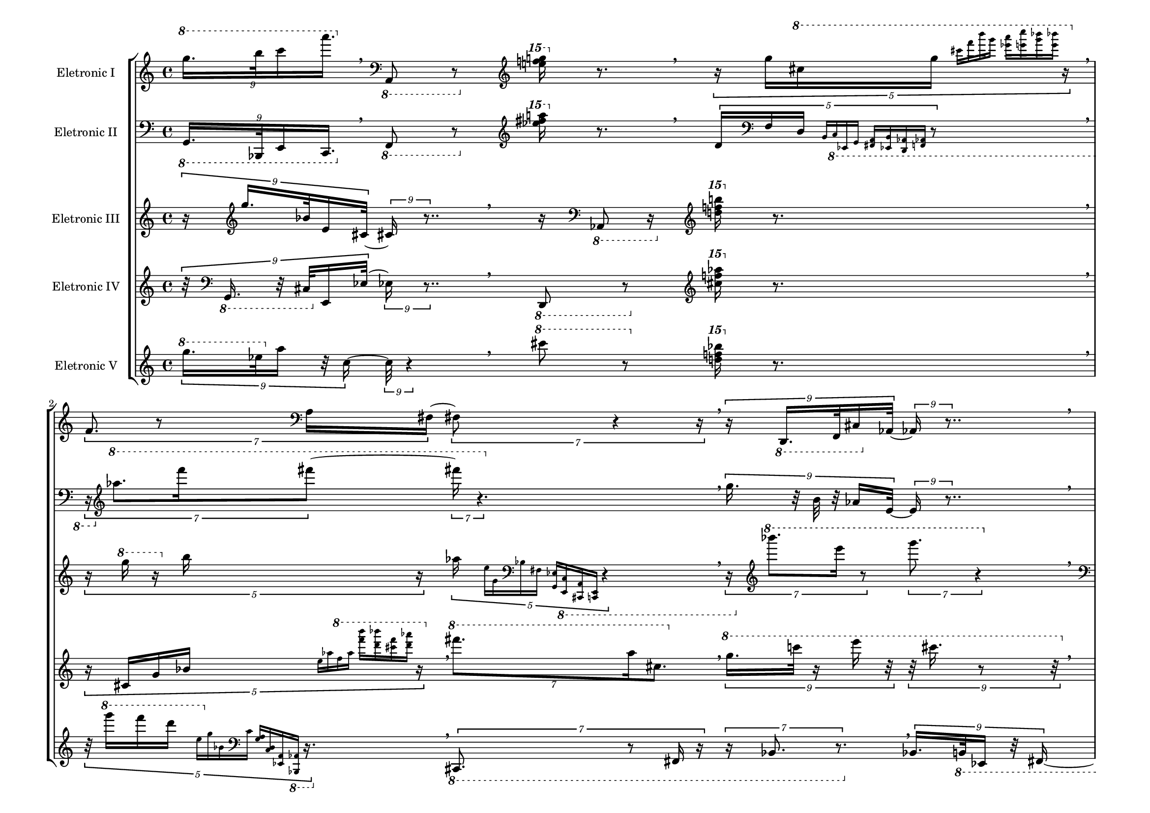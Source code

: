 
\version "2.23.5"

#(set-global-staff-size 16)

\layout {
        #(set-default-paper-size "a4landscape")
        \context {
                \Voice
                \remove "Note_heads_engraver"
                \consists "Completion_heads_engraver"
                \remove "Rest_engraver"
                \consists "Completion_rest_engraver"
        }
}

eletronici = { \absolute {
\tupletSpan 4
\tuplet 9/8 { \clef treble \ottava #1  g'''16. b'''32 c''''16 a''''16.  } \breathe
\clef bass \ottava #-1 a,,8 r8 \clef treble \ottava #2 < f''''! e''''! g''''! >16 \ottava #0 r8. \breathe
\tupletSpan 4
\tuplet 5/4 { r16 \clef treble \ottava #0  g''16 \clef treble \ottava #1  cis'''!16 g'''16 \grace { \stemNeutral cis''''![ f'''' b'''' g''''] } \grace { \stemNeutral <ees''''! a''''>[ <c''''' e''''> <bes''''! g''''> <e'''' bes''''!>] } r16 } \breathe
\tupletSpan 4
\tuplet 7/4 { \clef treble \ottava #0  f'8. r8 \clef bass \ottava #0  a16 fis!8. r4 r16 } \breathe
\tupletSpan 4
\tuplet 9/8 { r16 \clef bass \ottava #-1 d,,16. f,,32 cis,!16 \clef bass \ottava #0  aes,!16. r8.. } \breathe
\tupletSpan 4
\tuplet 9/8 { r32 \clef treble \ottava #0  ees''!16 b'32 fis'!16. r8 r32 e'16. r16. } \breathe
\tupletSpan 4
\tuplet 7/4 { \clef treble \ottava #0  g8. r8 cis'!16 r16 f'8. r4 } \breathe
\tupletSpan 4
\tuplet 3/2 { \clef treble \ottava #0  bes'!8( fis''!8 ees'''!8)  } \breathe
\tupletSpan 4
\tuplet 7/4 { \clef treble \ottava #1  cis''''!8. fis'''!16 \clef treble \ottava #0  bes''!8.  } \breathe
\tupletSpan 4
\tuplet 9/8 { r32 \clef bass \ottava #-1 f,,16 cis,!32 r32 \clef bass \ottava #0  bes,!16. e16. r8.. } \breathe
\tupletSpan 4
\tuplet 7/4 { r16 \clef bass \ottava #0  d8. cis!16 r16 a,8. r4 r16 } \breathe
\tupletSpan 4
\tuplet 7/4 { \clef treble \ottava #1  c''''8. a''''16 ees''''!8.  } \breathe
\tupletSpan 4
\tuplet 3/2 { \clef bass \ottava #0  g,4 r8 } bes,,!4:64 \breathe
\tupletSpan 4
\tuplet 9/8 { \clef treble \ottava #1  d'''16 f'''32 g'''16. c''''16.  } \breathe
\tupletSpan 4
\tuplet 3/2 { \clef bass \ottava #-1 cis,!4 r8 } 
\pitchedTrill
ees,,!2\startTrillSpan aes,,! r4\stopTrillSpan \breathe
\tupletSpan 4
\tuplet 9/8 { \clef treble \ottava #1  aes''''!16 bes''''!32 ees''''!16. r16 g''''16. r8.. } \breathe
\tupletSpan 4
\tuplet 3/2 { \clef treble \ottava #1  ees''''!4 r8 } \repeat tremolo 8 {  < a''' fis'''! d''' cis'''! >32 \clef treble \ottava #0  <  e'' bes'! g' f' > } \breathe
\tupletSpan 4
\tuplet 3/2 { \clef treble \ottava #1  aes'''!8( r16 \clef treble \ottava #0  b''8 r8 f''8) r8. } \breathe
\clef bass \ottava #-1 bes,,,!8 r8 \clef treble \ottava #2 < d''''! ees''''! c''''! >16 \ottava #0 r8. \breathe
\tupletSpan 4
\tuplet 9/8 { \clef bass \ottava #-1 cis,!16 ees,,!32 aes,,!16. r32 c,,16. r4 } \breathe
\tupletSpan 4
\tuplet 7/4 { r16 \clef treble \ottava #0  g''8 r4 } \clef treble \ottava #1  \arpeggioArrowUp <  e''' bes'''! cis''''! ees''''! >4\arpeggio \breathe
\tupletSpan 4
\tuplet 3/2 { \clef bass \ottava #-1 cis,,!8 r8. f,,8 r4 r16 } \clef treble \ottava #2 < aes''''! d''''! bes''''! >16 \ottava #0 r8. \breathe
\tupletSpan 4
\tuplet 5/4 { \clef treble \ottava #1  e''''8. c'''''16 r16 } 
\pitchedTrill
a''''2\startTrillSpan cis''''! r4\stopTrillSpan \breathe
\tupletSpan 4
\tuplet 3/2 { \clef bass \ottava #0  fis!4 r8 } 
\pitchedTrill
ees!2\startTrillSpan a, r4\stopTrillSpan \breathe
\tupletSpan 4
\tuplet 5/4 { \clef treble \ottava #1  bes'''!8 r8. r16 cis''''!16( \grace { \stemNeutral g''''[ e'''' f'''' a''''] } r16 c'''''16 \grace { \stemNeutral fis''''![ d'''' b'''' ees''''!)] } r16 } \breathe
\tupletSpan 4
\tuplet 7/4 { r16 \clef treble \ottava #0  ees''!8 r4 } \clef bass \ottava #0  \arpeggioArrowDown < e'  aes! b, >4\arpeggio \breathe
\tupletSpan 4
\tuplet 5/4 { \clef bass \ottava #-1 aes,,!16 b,,16 \clef bass \ottava #0  d,16 \grace { \stemNeutral b,[ c a \clef treble \ottava #0  f'] } \grace { \stemNeutral  <e'' g''>[ \clef treble \ottava #1  < cis'''! f'''>  <aes'''! e''''>  <bes''''! g''''>] } r8 } \breathe
\tupletSpan 4
\tuplet 5/4 { \clef bass \ottava #0  fis,!8. \clef bass \ottava #-1 a,,16 r16 } 
\pitchedTrill
aes,,!2\startTrillSpan e,, r4\stopTrillSpan \breathe
\tupletSpan 4
\tuplet 3/2 { r4 \clef treble \ottava #1  aes'''!4 r4 } 
\pitchedTrill
e''''2\startTrillSpan cis''''! r4\stopTrillSpan \breathe
\tupletSpan 4
\tuplet 7/4 { \clef treble \ottava #0  bes''!8. cis''!16 r16 g'8. r4. } \breathe
\tupletSpan 4
\tuplet 5/4 { \clef bass \ottava #-1 g,,16 r32 bes,,!16 \clef bass \ottava #0  e,16 cis!16 \grace { \stemNeutral b[ \clef treble \ottava #0  fis'! d'' f''] } r32 } \breathe
\tupletSpan 4
\tuplet 5/4 { \clef bass \ottava #0  ees,!8. r16 \clef bass \ottava #-1 f,,16  } 
\pitchedTrill
bes,,,!2\startTrillSpan d,, r4\stopTrillSpan \breathe
\tupletSpan 4
\tuplet 7/4 { r16 \clef treble \ottava #0  bes!8 r4 } \arpeggioArrowUp < ees'! g' e'' c''' >4\arpeggio \breathe
\tupletSpan 4
\tuplet 3/2 { r16 \clef treble \ottava #1  aes'''!8( f''''8 r16 a''''8) r4 } \breathe
\tupletSpan 4
\tuplet 9/8 { \clef treble \ottava #1  f''''16. r32 cis''''!32 bes'''!16 r8.. e'''16. r32 } \breathe
\tupletSpan 4
\tuplet 5/4 { \clef bass \ottava #-1 b,,8 r16 cis,,!16( \grace { \stemNeutral e,,[ bes,,! \clef bass \ottava #0  g, aes,!] } r8. c16 \grace { \stemNeutral ees![ a \clef treble \ottava #0  f' d'')] } r8 } \breathe
\tupletSpan 4
\tuplet 3/2 { r16 \clef bass \ottava #0  d8( b8 r16 \clef treble \ottava #0  g'8) r4 } \breathe
\bar "|."
}
}
eletronicii = { \absolute {
\tupletSpan 4
\tuplet 9/8 { \clef bass \ottava #-1 g,,16. bes,,,!32 e,,16 c,,16.  } \breathe
\clef bass \ottava #-1 f,,8 r8 \clef treble \ottava #2 < fis''''!  ees''''! a''''! >16 \ottava #0 r8. \breathe
\tupletSpan 4
\tuplet 5/4 { \clef treble \ottava #0  d'16 \clef bass \ottava #0  f16 d16 \grace { \stemNeutral b,[ \clef bass \ottava #-1 c, ees,,! g,,] } \grace { \stemNeutral <fis,,! a,,>[ <ees,,! b,,> <aes,,! d,,> <aes,,! f,,>] } r8 } \breathe
\tupletSpan 4
\tuplet 7/4 { r16 \clef treble \ottava #1  aes'''!8. f''''16 fis''''!8. r4. } \breathe
\tupletSpan 4
\tuplet 9/8 { \clef treble \ottava #0  g''16. r32 b'32 r32 aes'!16 e'16. r8.. } \breathe
\tupletSpan 4
\tuplet 9/8 { \clef treble \ottava #1  bes'''!16 cis''''!32 ees''''!16. aes''''!16.  } \breathe
\tupletSpan 4
\tuplet 7/4 { \clef treble \ottava #0  cis''!8. f'16 r8. bes!8. r4 } \breathe
\tupletSpan 4
\tuplet 3/2 { \clef treble \ottava #1  a''''8( ees''''!8 c''''8)  } \breathe
\tupletSpan 4
\tuplet 7/4 { \clef treble \ottava #0  g''8. \clef treble \ottava #1  cis'''!16 a'''8.  } \breathe
\tupletSpan 4
\tuplet 9/8 { r16 \clef bass \ottava #0  d,16 \clef bass \ottava #-1 f,,32 e,,16. c,,16. r8.. } \breathe
\tupletSpan 4
\tuplet 7/4 { r16 \clef treble \ottava #0  cis''!8. ees''!16 aes''!8. r4. } \breathe
\tupletSpan 4
\tuplet 7/4 { r16 \clef bass \ottava #-1 a,,8. d,,16 fis,,!8. r4. } \breathe
\tupletSpan 4
\tuplet 3/2 { \clef treble \ottava #0  ees'!4 r8 } fis'!4:64 \breathe
\tupletSpan 4
\tuplet 9/8 { \clef bass \ottava #0  aes,!16 e,32 r32 \clef bass \ottava #-1 g,,16. r32 b,,16. r8.. } \breathe
\tupletSpan 4
\tuplet 3/2 { \clef treble \ottava #1  bes''''!4 r8 } 
\pitchedTrill
e''''2\startTrillSpan g'''' r4\stopTrillSpan \breathe
\tupletSpan 4
\tuplet 9/8 { r32 \clef treble \ottava #1  cis''''!16 g'''32 r32 e'''16. r16 \clef treble \ottava #0  c'''16. r8 r32 } \breathe
\tupletSpan 4
\tuplet 3/2 { r8 \clef treble \ottava #0  g'4  } \repeat tremolo 8 { \clef treble \ottava #1  < bes'! a''  f''' d'''' >32  < aes''''! c''''' ees''''! b'''' > } \breathe
\tupletSpan 4
\tuplet 3/2 { \clef treble \ottava #0  cis'!8( f'8 fis'!8)  } \breathe
\clef treble \ottava #0  aes''!8 r8 \clef treble \ottava #2 < c''''! f''''! g''''! >16 \ottava #0 r8. \breathe
\tupletSpan 4
\tuplet 9/8 { \clef bass \ottava #0  fis,!16 ees!32 r32 a16. c'16. r4 } \breathe
\tupletSpan 4
\tuplet 7/4 { r8. \clef treble \ottava #0  b'8 r8 } \clef bass \ottava #0  \arpeggioArrowDown < e'  aes! f >4\arpeggio \breathe
\tupletSpan 4
\tuplet 3/2 { \clef treble \ottava #1  fis''''!8 e''''8 r8 } \clef treble \ottava #2 < cis''''! g''''! bes''''! >16 \ottava #0 r8. \breathe
\tupletSpan 4
\tuplet 5/4 { \clef treble \ottava #0  d'''8. r8 bes''!16 r4 } 
\pitchedTrill
a''2\startTrillSpan c'' r4\stopTrillSpan \breathe
\tupletSpan 4
\tuplet 3/2 { \clef treble \ottava #1  c'''''4 r8 } 
\pitchedTrill
fis''''!2\startTrillSpan ees''''! r4\stopTrillSpan \breathe
\tupletSpan 4
\tuplet 5/4 { r16 \clef bass \ottava #-1 g,,8 r16 r16 aes,,!16( \grace { \stemNeutral f,,[ b,, d,, e,,] } r8. a,,16 \grace { \stemNeutral cis,,![ bes,,,! fis,,! c,,)] }  } \breathe
\tupletSpan 4
\tuplet 7/4 { r8. \clef treble \ottava #0  ees'!8 r8 } \clef treble \ottava #1  \arpeggioArrowUp < a' fis''!  e''' b''' >4\arpeggio \breathe
\tupletSpan 4
\tuplet 5/4 { r32 \clef treble \ottava #1  bes''''!16 cis''''!16 e'''16 \grace { \stemNeutral cis'''![ \clef treble \ottava #0  g'' e'' d''] } \grace { \stemNeutral \clef bass \ottava #0  <aes'!  b>[  <bes! c> \clef bass \ottava #-1 <ees,!  a,,>  <bes,,,! g,,>] } r16. } \breathe
\tupletSpan 4
\tuplet 5/4 { r16 \clef treble \ottava #0  aes''!8. c'''16  } 
\clef treble \ottava #1 
\pitchedTrill
 ees'''!2\startTrillSpan a''' r4\stopTrillSpan \breathe
\tupletSpan 4
\tuplet 3/2 { \clef bass \ottava #-1 fis,,!4 r8 } 
\pitchedTrill
a,,2\startTrillSpan aes,,! r4\stopTrillSpan \breathe
\tupletSpan 4
\tuplet 7/4 { r8 \clef bass \ottava #0  bes,,!8. c,16 ees,!8. r4 r16 } \breathe
\tupletSpan 4
\tuplet 5/4 { \clef bass \ottava #0  d,16 \clef bass \ottava #-1 e,,16 r32 a,,16 cis,,!16 \grace { \stemNeutral bes,,,![ fis,,! c,, ees,,!] } r32 } \breathe
\tupletSpan 4
\tuplet 5/4 { \clef treble \ottava #0  fis''!8. b''16 r16 } 
\pitchedTrill
cis'''!2\startTrillSpan e''' r4\stopTrillSpan \breathe
\tupletSpan 4
\tuplet 7/4 { \clef treble \ottava #0  bes'!8 r4 r16 } \clef bass \ottava #0  \arpeggioArrowDown < cis'!  g e d >4\arpeggio \breathe
\tupletSpan 4
\tuplet 3/2 { \clef treble \ottava #0  cis'''!8( a''8 fis''!8)  } \breathe
\tupletSpan 4
\tuplet 9/8 { r32 \clef bass \ottava #0  ees!16. g32 \clef treble \ottava #0  cis'!16 bes'!16. r4 } \breathe
\tupletSpan 4
\tuplet 5/4 { r16 \clef bass \ottava #-1 bes,,!8 r16 e,,16( \grace { \stemNeutral c,,[ a,, cis,,! fis,,!] } r16 aes,,!16 \grace { \stemNeutral b,,[ f,, d,, ees,,!)] } r8. } \breathe
\tupletSpan 4
\tuplet 3/2 { \clef treble \ottava #0  g''8( b'8 f'8)  } \breathe
\bar "|."
}
}
eletroniciii = { \absolute {
\tupletSpan 4
\tuplet 9/8 { r16 \clef treble \ottava #0  g''16. bes'!32 e'16 cis'!16. r8.. } \breathe
r16 \clef bass \ottava #-1 aes,,!8 r16 \clef treble \ottava #2 <  f''''! b''''! d''''! >16 \ottava #0 r8. \breathe
\tupletSpan 4
\tuplet 5/4 { r16 \clef treble \ottava #1  g'''16 r16 \clef treble \ottava #0  b''16 r16 aes''!16 \grace { \stemNeutral e''[ g' \clef bass \ottava #0  bes! fis!] } \grace { \stemNeutral  <ees! g,>[ \clef bass \ottava #-1 < c, e,,>  <cis,,! a,,>  <e,, c,,>] } r4 } \breathe
\tupletSpan 4
\tuplet 7/4 { r16 \clef treble \ottava #1  bes''''!8. e''''16 r8 g''''8. r4 } \breathe
\tupletSpan 4
\tuplet 9/8 { \clef bass \ottava #-1 fis,,!16. r32 f,,32 r16 aes,,!16 d,,16. r8. } \breathe
\tupletSpan 4
\tuplet 9/8 { \clef treble \ottava #0  ees''!16 g''32 \clef treble \ottava #1  e'''16. c''''16.  } \breathe
\tupletSpan 4
\tuplet 7/4 { \clef treble \ottava #0  g'8. ees'!16 a8.  } \breathe
\tupletSpan 4
\tuplet 3/2 { \clef treble \ottava #0  b'8( fis'!8 e'8)  } \breathe
\tupletSpan 4
\tuplet 7/4 { r16 \clef treble \ottava #0  aes'!8. f''16 r16 b''8. r4 r16 } \breathe
\tupletSpan 4
\tuplet 9/8 { r32 \clef bass \ottava #-1 aes,,!16 r32 b,,32 bes,,,!16. fis,,!16. r8.. } \breathe
\tupletSpan 4
\tuplet 7/4 { r16 \clef treble \ottava #0  cis''!8. bes''!16 e'''8. r4. } \breathe
\tupletSpan 4
\tuplet 7/4 { r8 \clef bass \ottava #-1 ees,,!8. r16 fis,,!16 r16 bes,,,!8. r8. } \breathe
\tupletSpan 4
\tuplet 3/2 { \clef treble \ottava #1  g'''4 r8 } cis''''!4:64 \breathe
\tupletSpan 4
\tuplet 9/8 { \clef treble \ottava #0  bes''!16 r32 cis''!32 r16. ees'!16. r32 aes!16. r8 } \breathe
\tupletSpan 4
\tuplet 3/2 { \clef treble \ottava #0  d''4 r8 } 
\pitchedTrill
f''2\startTrillSpan g'' r4\stopTrillSpan \breathe
\tupletSpan 4
\tuplet 9/8 { \clef treble \ottava #1  bes'''!16 cis'''!32 \clef treble \ottava #0  f''16. fis'!16.  } \breathe
\tupletSpan 4
\tuplet 3/2 { \clef bass \ottava #0  fis!4 r8 } \repeat tremolo 8 { \clef treble \ottava #0  <  d' cis''! e'' bes''! >32 \clef treble \ottava #1  <  g''' f'''' c''''' aes''''! > } \breathe
\tupletSpan 4
\tuplet 3/2 { \clef treble \ottava #0  cis''!8( r16 f''8 fis''!8) r4 r16 } \breathe
r16 \clef bass \ottava #-1 bes,,!8 r16 \clef treble \ottava #2 < g''''! f''''! c''''! >16 \ottava #0 r8. \breathe
\tupletSpan 4
\tuplet 9/8 { \clef treble \ottava #0  d''16 e''32 r16 a''16. cis'''!16. r8.. } \breathe
\tupletSpan 4
\tuplet 7/4 { r8 \clef treble \ottava #0  g''8 r8. } \clef bass \ottava #0  \arpeggioArrowDown < a' d'  fis! ees! >4\arpeggio \breathe
\tupletSpan 4
\tuplet 3/2 { \clef treble \ottava #1  c'''''8 e''''8 r8 } \clef treble \ottava #2 < g''''! cis''''! a''''! >16 \ottava #0 r8. \breathe
\tupletSpan 4
\tuplet 5/4 { \clef treble \ottava #1  e''''8. g'''16 r16 } 
\pitchedTrill
fis'''!2\startTrillSpan d''' r4\stopTrillSpan \breathe
\tupletSpan 4
\tuplet 3/2 { \clef treble \ottava #1  cis'''!4 r8 } 
\pitchedTrill
aes'''!2\startTrillSpan e'''' r4\stopTrillSpan \breathe
\tupletSpan 4
\tuplet 5/4 { r16 \clef treble \ottava #1  a''''8 r16 cis''''!16( \grace { \stemNeutral fis'''![ \clef treble \ottava #0  aes''! b' f'] } d'16 \grace { \stemNeutral \clef bass \ottava #0  ees![ g, \clef bass \ottava #-1 bes,,! e,,)] } r4 } \breathe
\tupletSpan 4
\tuplet 7/4 { r16 \clef bass \ottava #0  ees,!8 r4 } \arpeggioArrowUp < g, bes,! e >4\arpeggio \breathe
\tupletSpan 4
\tuplet 5/4 { \clef treble \ottava #0  bes'!16 r32 d'16 r32 \clef bass \ottava #0  f16 \grace { \stemNeutral cis![ g, e, \clef bass \ottava #-1 c,] } \grace { \stemNeutral <fis,,! bes,,,!>[ <cis,,! f,,> <aes,,! d,,> <b,, g,,>] } r16 } \breathe
\tupletSpan 4
\tuplet 5/4 { \clef treble \ottava #1  fis'''!8. r16 ees''''!16  } 
\pitchedTrill
b''''2\startTrillSpan f'''' r4\stopTrillSpan \breathe
\tupletSpan 4
\tuplet 3/2 { r4 \clef treble \ottava #0  a'4 r4 } 
\pitchedTrill
f'2\startTrillSpan aes! r4\stopTrillSpan \breathe
\tupletSpan 4
\tuplet 7/4 { \clef bass \ottava #0  cis,!8. bes,!16 e8.  } \breathe
\tupletSpan 4
\tuplet 5/4 { \clef treble \ottava #0  g'16 r32 cis'!16 \clef bass \ottava #0  bes!16 r32 aes!16 \grace { \stemNeutral ees![ b, d, \clef bass \ottava #-1 fis,,!] }  } \breathe
\tupletSpan 4
\tuplet 5/4 { r16 \clef bass \ottava #-1 cis,,!8. r8 a,,16 r8. } 
\pitchedTrill
c,2\startTrillSpan e, r4\stopTrillSpan \breathe
\tupletSpan 4
\tuplet 7/4 { \clef treble \ottava #0  f''8 r4 r16 } \clef bass \ottava #0  \arpeggioArrowDown < c'' aes'!  b ees! >4\arpeggio \breathe
\tupletSpan 4
\tuplet 3/2 { r8 \clef bass \ottava #0  aes,!8( r8 fis,!8 ees,!8) r8 } \breathe
\tupletSpan 4
\tuplet 9/8 { \clef treble \ottava #1  bes'''!16. aes''''!32 ees''''!16 b''''16.  } \breathe
\tupletSpan 4
\tuplet 5/4 { r8 \clef treble \ottava #0  b''8 r16 aes''!16( \grace { \stemNeutral e''[ ees''! fis'! \clef bass \ottava #0  c'] } r16 a16 \grace { \stemNeutral g[ d bes,! \clef bass \ottava #-1 cis,!)] } r8 } \breathe
\tupletSpan 4
\tuplet 3/2 { \clef treble \ottava #1  a''''8( r16 b'''8 r16 d'''8) r4 } \breathe
\bar "|."
}
}
eletroniciv = { \absolute {
\tupletSpan 4
\tuplet 9/8 { r32 \clef bass \ottava #-1 g,,16. r32 cis,!32 \clef bass \ottava #0  e,16 ees!16. r8.. } \breathe
\clef bass \ottava #-1 d,,8 r8 \clef treble \ottava #2 < aes''''! f''''! cis''''! >16 \ottava #0 r8. \breathe
\tupletSpan 4
\tuplet 5/4 { r16 \clef treble \ottava #0  cis'!16 g'16 bes'!16 \grace { \stemNeutral e''[ aes''! \clef treble \ottava #1  f''' a'''] } \grace { \stemNeutral <f'''' b''''>[ <d'''' bes''''!> <cis''''! f''''> <d'''' aes''''!>] } r16 } \breathe
\tupletSpan 4
\tuplet 7/4 { \clef treble \ottava #1  fis''''!8. a'''16 cis'''!8.  } \breathe
\tupletSpan 4
\tuplet 9/8 { \clef treble \ottava #1  g'''16. c''''32 r16 e''''16 r16 cis''''!16. r8 r32 } \breathe
\tupletSpan 4
\tuplet 9/8 { \clef treble \ottava #1  aes'''!16 g'''32 r16 ees'''!16. \clef treble \ottava #0  c'''16. r8.. } \breathe
\tupletSpan 4
\tuplet 7/4 { r8 \clef treble \ottava #0  d''8. r16 aes''!16 b''8. r4 } \breathe
\tupletSpan 4
\tuplet 3/2 { \clef treble \ottava #1  c'''''8( r16 fis''''!8 ees''''!8) r4 r16 } \breathe
\tupletSpan 4
\tuplet 7/4 { \clef bass \ottava #0  g8. a,16 d,8.  } \breathe
\tupletSpan 4
\tuplet 9/8 { r32 \clef bass \ottava #0  ees,!16 a,32 cis!16. e16. r4 } \breathe
\tupletSpan 4
\tuplet 7/4 { r16 \clef treble \ottava #1  bes''''!8. r8 e''''16 cis''''!8. r4 } \breathe
\tupletSpan 4
\tuplet 7/4 { r16 \clef treble \ottava #0  aes'!8. e''16 b''8. r4. } \breathe
\tupletSpan 4
\tuplet 3/2 { \clef treble \ottava #0  f'4 r8 } e'4:64 \breathe
\tupletSpan 4
\tuplet 9/8 { \clef bass \ottava #0  a,16 c32 r16. d16. r16. g16. r16. } \breathe
\tupletSpan 4
\tuplet 3/2 { \clef treble \ottava #0  d''4 r8 } 
\pitchedTrill
aes'!2\startTrillSpan b r4\stopTrillSpan \breathe
\tupletSpan 4
\tuplet 9/8 { \clef treble \ottava #1  ees'''!16 e'''32 aes'''!16. r32 b'''16. r4 } \breathe
\tupletSpan 4
\tuplet 3/2 { \clef bass \ottava #0  g,4 r8 } \repeat tremolo 8 { \clef bass \ottava #-1 < e,  bes,,! cis,,! ees,,! >32  < aes,,! c,, a,, f,, > } \breathe
\tupletSpan 4
\tuplet 3/2 { \clef treble \ottava #1  bes'''!8( r16 e'''8 \clef treble \ottava #0  c'''8) r4 r16 } \breathe
r16 \clef treble \ottava #1  cis''''!8 r16 \clef treble \ottava #2 < bes''''! e''''! aes''''! >16 \ottava #0 r8. \breathe
\tupletSpan 4
\tuplet 9/8 { r32 \clef treble \ottava #1  fis''''!16 a'''32 ees'''!16. \clef treble \ottava #0  c'''16. r4 } \breathe
\tupletSpan 4
\tuplet 7/4 { \clef treble \ottava #1  aes''''!8 r4 r16 } \arpeggioArrowUp < e'''' bes''''! cis''''! f'''' >4\arpeggio \breathe
\tupletSpan 4
\tuplet 3/2 { r8 \clef bass \ottava #0  fis!8 r16 bes,!8 r4 r16 } \clef treble \ottava #2 < g''''! ees''''! a''''! >16 \ottava #0 r8. \breathe
\tupletSpan 4
\tuplet 5/4 { r16 \clef treble \ottava #0  e''8. bes''!16  } 
\clef treble \ottava #1 
\pitchedTrill
 cis'''!2\startTrillSpan c'''' r4\stopTrillSpan \breathe
\tupletSpan 4
\tuplet 3/2 { r4 \clef treble \ottava #1  b'''4 r4 } 
\pitchedTrill
d'''2\startTrillSpan fis''! r4\stopTrillSpan \breathe
\tupletSpan 4
\tuplet 5/4 { \clef treble \ottava #1  g''''8 r16 fis''''!16( \grace { \stemNeutral d''''[ b'''' f'''' a''''] } c'''''16 \grace { \stemNeutral aes''''![ ees''''! cis''''! bes''''!)] }  } \breathe
\tupletSpan 4
\tuplet 7/4 { r8 \clef treble \ottava #0  bes''!8 r8. } \clef bass \ottava #0  \arpeggioArrowDown < cis''! g' e'  f >4\arpeggio \breathe
\tupletSpan 4
\tuplet 5/4 { \clef bass \ottava #0  fis!16 c'16 \clef treble \ottava #0  e'16 \grace { \stemNeutral bes'![ cis''! a'' c'''] } \grace { \stemNeutral \clef treble \ottava #1  < a''' ees''''!>[  <g'''' e''''>  <aes''''! cis''''!>  <a'''' ees''''!>] } r8 } \breathe
\tupletSpan 4
\tuplet 5/4 { \clef treble \ottava #0  cis''!8. r16 bes'!16  } 
\pitchedTrill
e'2\startTrillSpan aes! r4\stopTrillSpan \breathe
\tupletSpan 4
\tuplet 3/2 { \clef treble \ottava #1  bes'''!4 r8 } 
\pitchedTrill
fis''''!2\startTrillSpan f'''' r4\stopTrillSpan \breathe
\tupletSpan 4
\tuplet 7/4 { \clef bass \ottava #-1 aes,,!8. r16 f,,16 ees,,!8. r4. } \breathe
\tupletSpan 4
\tuplet 5/4 { \clef treble \ottava #0  d'16 b'16 a''16 r16. \clef treble \ottava #1  e'''16 \grace { \stemNeutral c''''[ ees''''! g'''' cis''''!] } r8. r16. } \breathe
\tupletSpan 4
\tuplet 5/4 { \clef treble \ottava #1  b''''8. f''''16 r16 } 
\pitchedTrill
aes'''!2\startTrillSpan bes''! r4\stopTrillSpan \breathe
\tupletSpan 4
\tuplet 7/4 { r8. \clef treble \ottava #1  ees'''!8 r8 } \arpeggioArrowUp < c'''' fis''''! bes''''! >4\arpeggio \breathe
\tupletSpan 4
\tuplet 3/2 { r16 \clef treble \ottava #0  aes!8( r16 a8 r8. cis'!8) r16 } \breathe
\tupletSpan 4
\tuplet 9/8 { \clef bass \ottava #0  bes!16. a32 c16 r16 fis,!16. r8.. } \breathe
\tupletSpan 4
\tuplet 5/4 { \clef bass \ottava #0  cis!8 r16 bes!16( \grace { \stemNeutral \clef treble \ottava #0  d'[ g' a' c''] } fis''!16 \grace { \stemNeutral \clef treble \ottava #1  ees'''![ e''' aes'''! b''')] }  } \breathe
\tupletSpan 4
\tuplet 3/2 { r16 \clef bass \ottava #-1 g,,8( \clef bass \ottava #0  ees,!8 r16 fis,!8) r4 } \breathe
\bar "|."
}
}
eletronicv = { \absolute {
\tupletSpan 4
\tuplet 9/8 { \clef treble \ottava #1  g'''16. ees'''!32 \clef treble \ottava #0  a''16 r32 c''16. r4 } \breathe
\clef treble \ottava #1  cis''''!8 r8 \clef treble \ottava #2 < f''''! d''''! bes''''! >16 \ottava #0 r8. \breathe
\tupletSpan 4
\tuplet 5/4 { r32 \clef treble \ottava #1  g''''16 f''''16 d''''16 \grace { \stemNeutral e'''[ \clef treble \ottava #0  g'' bes'! \clef bass \ottava #0  c'] } \grace { \stemNeutral  <a g>[  <d c>  <a, ees,!> \clef bass \ottava #-1 < aes,,! bes,,,!>] } r16. } \breathe
\tupletSpan 4
\tuplet 7/4 { \clef bass \ottava #-1 cis,,!8. r8 fis,,!16 r8 bes,,!8. r8. } \breathe
\tupletSpan 4
\tuplet 9/8 { \clef bass \ottava #0  bes,!16. \clef bass \ottava #-1 b,,32 ees,,!16 r32 fis,,!16. r4 } \breathe
\tupletSpan 4
\tuplet 9/8 { \clef treble \ottava #0  bes!16 r32 d'32 r32 ees'!16. c''16. r8.. } \breathe
\tupletSpan 4
\tuplet 7/4 { \clef treble \ottava #0  g''8. b'16 aes'!8.  } \breathe
\tupletSpan 4
\tuplet 3/2 { \clef bass \ottava #0  bes,!8( \clef bass \ottava #-1 cis,!8 g,,8)  } \breathe
\tupletSpan 4
\tuplet 7/4 { \clef treble \ottava #0  bes''!8. \clef treble \ottava #1  d'''16 r8 f'''8. r4 r16 } \breathe
\tupletSpan 4
\tuplet 9/8 { r32 \clef treble \ottava #0  cis''!16 ees'!32 \clef bass \ottava #0  fis!16. c16. r4 } \breathe
\tupletSpan 4
\tuplet 7/4 { r16 \clef treble \ottava #0  aes''!8. r16 \clef treble \ottava #1  f'''16 r16 a'''8. r4 } \breathe
\tupletSpan 4
\tuplet 7/4 { \clef treble \ottava #0  bes''!8. e''16 g'8.  } \breathe
\tupletSpan 4
\tuplet 3/2 { r8 \clef treble \ottava #0  g'4  } ees''!4:64 \breathe
\tupletSpan 4
\tuplet 9/8 { r32 \clef treble \ottava #1  bes''''!16 a''''32 f''''16. r32 d''''16. r8.. } \breathe
\tupletSpan 4
\tuplet 3/2 { r8 \clef treble \ottava #0  bes''!4  } 
\clef treble \ottava #1 
\pitchedTrill
 d'''2\startTrillSpan g''' r4\stopTrillSpan \breathe
\tupletSpan 4
\tuplet 9/8 { \clef bass \ottava #0  cis!16 f,32 r32 \clef bass \ottava #-1 fis,,!16. ees,,!16. r4 } \breathe
\tupletSpan 4
\tuplet 3/2 { r2 r8 \clef bass \ottava #0  ees!4 r4 } \repeat tremolo 8 { \clef treble \ottava #0  < b  aes'! c'' f'' >32 \clef treble \ottava #1  < g'' bes''!  e''' cis''''! > } \breathe
\tupletSpan 4
\tuplet 3/2 { r16 \clef bass \ottava #0  fis,!8( a,8 b,8) r4 r16 } \breathe
r16 \clef bass \ottava #-1 cis,!8 r16 \clef treble \ottava #2 < g''''! e''''! d''''! >16 \ottava #0 r8. \breathe
\tupletSpan 4
\tuplet 9/8 { \clef bass \ottava #0  a,16 e32 c'16. ees'!16.  } \breathe
\tupletSpan 4
\tuplet 7/4 { r16 \clef treble \ottava #1  g'''8 r4 } \clef treble \ottava #0  \arpeggioArrowDown < fis'''!  a'' ees''! c'' >4\arpeggio \breathe
\tupletSpan 4
\tuplet 3/2 { r4 \clef bass \ottava #-1 f,,8 bes,,!8 r4 } \clef treble \ottava #2 < c''''!  ees''''! a''''! >16 \ottava #0 r8. \breathe
\tupletSpan 4
\tuplet 5/4 { r8 \clef treble \ottava #0  d'''8. b''16 r4 } 
\pitchedTrill
f''2\startTrillSpan aes'! r4\stopTrillSpan \breathe
\tupletSpan 4
\tuplet 3/2 { r8 \clef treble \ottava #1  aes''''!4  } 
\pitchedTrill
e''''2\startTrillSpan cis''''! r4\stopTrillSpan \breathe
\tupletSpan 4
\tuplet 5/4 { r16 \clef bass \ottava #-1 bes,,,!8 r16 g,,16( \grace { \stemNeutral aes,,![ c,, ees,,! a,,] } f,,16 \grace { \stemNeutral d,,[ fis,,! b,, cis,,!)] } r4 } \breathe
\tupletSpan 4
\tuplet 7/4 { r8 \clef bass \ottava #0  bes,,!8 r8. } \arpeggioArrowUp < cis,! f, fis,! ees! >4\arpeggio \breathe
\tupletSpan 4
\tuplet 5/4 { r32 \clef treble \ottava #1  cis'''!16 \clef treble \ottava #0  g''16 e''16 \grace { \stemNeutral bes'![ cis'! \clef bass \ottava #0  e bes,!] } \grace { \stemNeutral \clef bass \ottava #-1 <g,  cis,!>[  <e,, bes,,,!>  <g,, ees,,!>  <c,, fis,,!>] } r16. } \breathe
\tupletSpan 4
\tuplet 5/4 { \clef bass \ottava #0  ees,!8. r16 b,16  } 
\pitchedTrill
d2\startTrillSpan fis! r4\stopTrillSpan \breathe
\tupletSpan 4
\tuplet 3/2 { \clef bass \ottava #-1 a,,4 r8 } 
\pitchedTrill
fis,,!2\startTrillSpan e,, r4\stopTrillSpan \breathe
\tupletSpan 4
\tuplet 7/4 { r8. \clef bass \ottava #0  fis,!8. bes,!16 cis!8. r4 } \breathe
\tupletSpan 4
\tuplet 5/4 { r8 \clef treble \ottava #0  g'16 cis'!16 r32 \clef bass \ottava #0  bes!16 r16 b,16 \grace { \stemNeutral ees,![ \clef bass \ottava #-1 fis,,! c,, aes,,!] } r8 r32 } \breathe
\tupletSpan 4
\tuplet 5/4 { \clef treble \ottava #1  aes'''!8. r16 f''''16  } 
\pitchedTrill
ees''''!2\startTrillSpan bes''''! r4\stopTrillSpan \breathe
\tupletSpan 4
\tuplet 7/4 { r16 \clef bass \ottava #0  fis!8 r4 } \arpeggioArrowDown < a, aes,! e, >4\arpeggio \breathe
\tupletSpan 4
\tuplet 3/2 { \clef treble \ottava #1  bes'''!8( e'''8 \clef treble \ottava #0  aes''!8)  } \breathe
\tupletSpan 4
\tuplet 9/8 { \clef treble \ottava #0  d''16. r32 b''32 \clef treble \ottava #1  f'''16 a'''16. r4 } \breathe
\tupletSpan 4
\tuplet 5/4 { \clef treble \ottava #0  ees''!8 r16 a'16( \grace { \stemNeutral cis'![ \clef bass \ottava #0  e c g,] } f,16 \grace { \stemNeutral d,[ \clef bass \ottava #-1 aes,,! b,, bes,,,!)] }  } \breathe
\tupletSpan 4
\tuplet 3/2 { r8 \clef bass \ottava #0  a8( r16 g8 e8) r8. } \breathe
\bar "|."
}
}

\score {
        \new StaffGroup <<

                \new Staff \with { instrumentName= "Eletronic I" } {
                        \time 4/4
                        \set completionUnit = #(ly:make-moment 1/4)
                        \eletronici
                        }
                \new Staff \with { instrumentName= "Eletronic II" } {
                        \time 4/4
                        \set completionUnit = #(ly:make-moment 1/4)
                        \eletronicii
                        }
                \new Staff \with { instrumentName= "Eletronic III" } {
                        \time 4/4
                        \set completionUnit = #(ly:make-moment 1/4)
                        \eletroniciii
                        }
                \new Staff \with { instrumentName= "Eletronic IV" } {
                        \time 4/4
                        \set completionUnit = #(ly:make-moment 1/4)
                        \eletroniciv
                        }
                \new Staff \with { instrumentName= "Eletronic V" } {
                        \time 4/4
                        \set completionUnit = #(ly:make-moment 1/4)
                        \eletronicv
                        }
        >>
}
